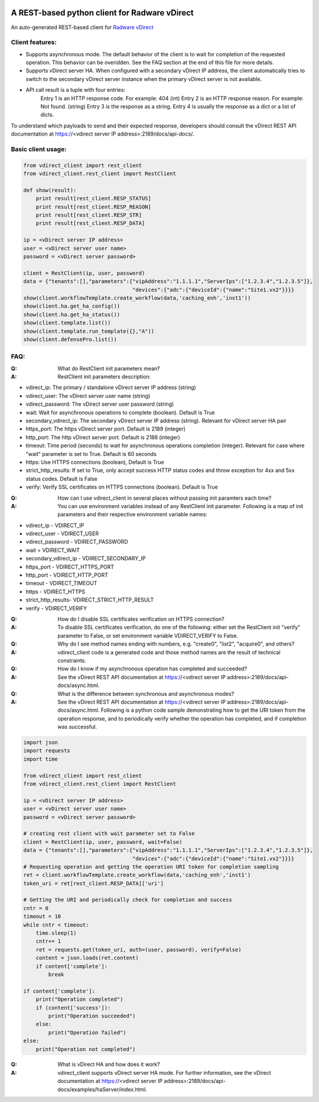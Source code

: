 .. image:: http://www.radappliances.com/images/Software/vDirect/vdirect.jpg

============================================================
A REST-based python client for Radware vDirect
============================================================
An auto-generated REST-based client for `Radware vDirect <https://www.radware.com/products/vdirect/>`_


*******************
Client features:
*******************
- Supports asynchronous mode. The default behavior of the client is to wait for completion of the requested operation. This behavior can be overidden. See the FAQ section at the end of this file for more details.
- Supports vDirect server HA. When configured with a secondary vDirect IP address, the client automatically tries to switch to the secondary vDirect server instance when the primary vDirect server is not available.

- API call result is a tuple with four entries:
    Entry 1 is an HTTP response code. For example: 404 (int)
    Entry 2 is an HTTP response reason. For example: Not found. (string)
    Entry 3 is the response as a string.
    Entry 4 is usually the response as a dict or a list of dicts.

To understand which payloads to send and their expected response, developers should consult the vDirect REST API documentation at https://<vdirect server IP address>:2189/docs/api-docs/.


*******************
Basic client usage:
*******************
.. code-block:: python

    from vdirect_client import rest_client
    from vdirect_client.rest_client import RestClient

    def show(result):
        print result[rest_client.RESP_STATUS]
        print result[rest_client.RESP_REASON]
        print result[rest_client.RESP_STR]
        print result[rest_client.RESP_DATA]

    ip = <vDirect server IP address>
    user = <vDirect server user name>
    password = <vDirect server password>

    client = RestClient(ip, user, password)
    data = {"tenants":[],"parameters":{"vipAddress":"1.1.1.1","ServerIps":["1.2.3.4","1.2.3.5"]},
                                       "devices":{"adc":{"deviceId":{"name":"Site1.vx2"}}}}
    show(client.workflowTemplate.create_workflow(data,'caching_enh','inst1'))
    show(client.ha.get_ha_config())
    show(client.ha.get_ha_status())
    show(client.template.list())
    show(client.template.run_template({},"A"))
    show(client.defensePro.list())

	
*******************
FAQ:
*******************
:Q: What do RestClient init parameters mean?
:A: RestClient init parameters description:

* vdirect_ip: The primary / standalone vDirect server IP address (string)
* vdirect_user: The vDirect server user name (string)
* vdirect_password: The vDirect server user password (string)
* wait: Wait for asynchronous operations to complete (boolean). Default is True
* secondary_vdirect_ip: The secondary vDirect server IP address (string). Relevant for vDirect server HA pair
* https_port: The https vDirect server port. Default is 2189 (integer)
* http_port: The http vDirect server port. Default is 2188 (integer)
* timeout: Time period (seconds) to wait for asynchronous operations completion (integer). Relevant for case where "wait" parameter is set to True. Default is 60 seconds
* https: Use HTTPS connections (boolean), Default is True
* strict_http_results: If set to True, only accept success HTTP status codes and throw exception for 4xx and 5xx status codes. Default is False
* verify: Verify SSL certificates on HTTPS connections (boolean). Default is True

:Q: How can I use vdirect_client in several places without passing init paramters each time?
:A: You can use environment variables instead of any RestClient init parameter. Following is a map of init parameters and their respective environment variable names:

* vdirect_ip - VDIRECT_IP
* vdirect_user - VDIRECT_USER
* vdirect_password - VDIRECT_PASSWORD
* wait = VDIRECT_WAIT
* secondary_vdirect_ip - VDIRECT_SECONDARY_IP
* https_port - VDIRECT_HTTPS_PORT
* http_port - VDIRECT_HTTP_PORT
* timeout - VDIRECT_TIMEOUT
* https - VDIRECT_HTTPS
* strict_http_results- VDIRECT_STRICT_HTTP_RESULT
* verify - VDIRECT_VERIFY

:Q: How do I disable SSL certificates verification on HTTPS connection?
:A: To disable SSL certificates verification, do one of the following: either set the RestClient init "verify" parameter to False, or set environment variable VDIRECT_VERIFY to False.

:Q: Why do I see method names ending with numbers, e.g. "create0", "list2", "acquire0", and others?
:A: vdirect_client code is a generated code and those method names are the result of technical constraints.

:Q: How do I know if my asynchronous operation has completed and succeeded?
:A: See the vDirect REST API documentation at https://<vdirect server IP address>:2189/docs/api-docs/async.html.

:Q: What is the difference between synchronous and asynchronous modes?
:A: See the vDirect REST API documentation at https://<vdirect server IP address>:2189/docs/api-docs/async.html.
    Following is a python code sample demonstrating how to get the URI token from the operation response, and to periodically verify whether the operation has completed, and if completion was successful.

.. code-block:: python
	
    import json
    import requests
    import time
		
    from vdirect_client import rest_client
    from vdirect_client.rest_client import RestClient

    ip = <vDirect server IP address>
    user = <vDirect server user name>
    password = <vDirect server password>

    # creating rest client with wait parameter set to False 
    client = RestClient(ip, user, password, wait=False)
    data = {"tenants":[],"parameters":{"vipAddress":"1.1.1.1","ServerIps":["1.2.3.4","1.2.3.5"]},
                                       "devices":{"adc":{"deviceId":{"name":"Site1.vx2"}}}}
    # Requesting operation and getting the operation URI token for completion sampling
    ret = client.workflowTemplate.create_workflow(data,'caching_enh','inst1')
    token_uri = ret[rest_client.RESP_DATA]['uri']

    # Getting the URI and periodically check for completion and success
    cntr = 0
    timeout = 10
    while cntr < timeout:
        time.sleep(1)
        cntr+= 1
        ret = requests.get(token_uri, auth=(user, password), verify=False)
        content = json.loads(ret.content)
        if content['complete']:
            break

    if content['complete']:
        print("Operation completed")
        if (content['success']):
            print("Operation succeeded")
        else:
            print("Operation failed")
    else:
        print("Operation not completed")
		

:Q: What is vDirect HA and how does it work?
:A: vdirect_client supports vDirect server HA mode. For further information, see the vDirect documentation at https://<vdirect server IP address>:2189/docs/api-docs/examples/haServer/index.html.